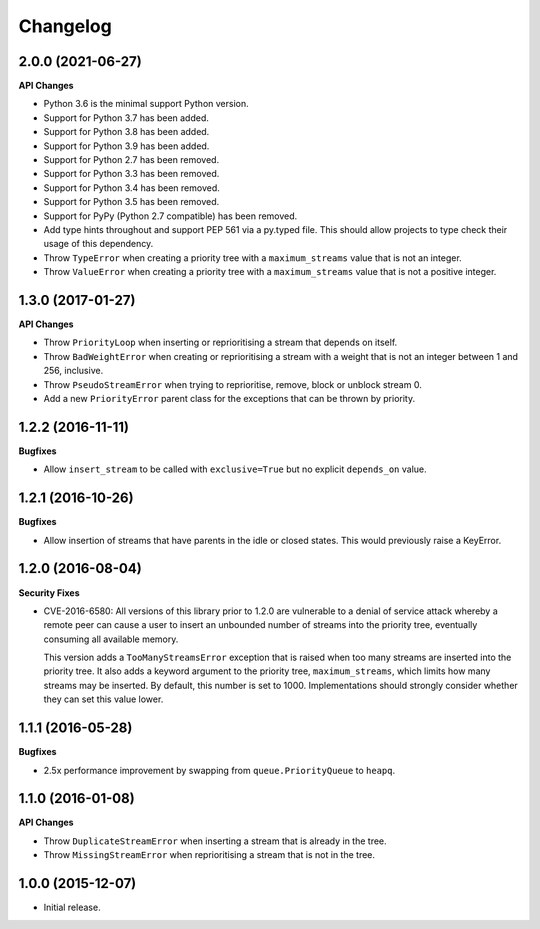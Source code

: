 Changelog
=========

2.0.0 (2021-06-27)
------------------

**API Changes**

- Python 3.6 is the minimal support Python version.
- Support for Python 3.7 has been added.
- Support for Python 3.8 has been added.
- Support for Python 3.9 has been added.
- Support for Python 2.7 has been removed.
- Support for Python 3.3 has been removed.
- Support for Python 3.4 has been removed.
- Support for Python 3.5 has been removed.
- Support for PyPy (Python 2.7 compatible) has been removed.
- Add type hints throughout and support PEP 561 via a py.typed
  file. This should allow projects to type check their usage of this dependency.
- Throw ``TypeError`` when creating a priority tree with a ``maximum_streams``
  value that is not an integer.
- Throw ``ValueError`` when creating a priority tree with a ``maximum_streams``
  value that is not a positive integer.

1.3.0 (2017-01-27)
------------------

**API Changes**

- Throw ``PriorityLoop`` when inserting or reprioritising a stream that
  depends on itself.
- Throw ``BadWeightError`` when creating or reprioritising a stream with a
  weight that is not an integer between 1 and 256, inclusive.
- Throw ``PseudoStreamError`` when trying to reprioritise, remove, block or
  unblock stream 0.
- Add a new ``PriorityError`` parent class for the exceptions that can be
  thrown by priority.

1.2.2 (2016-11-11)
------------------

**Bugfixes**

- Allow ``insert_stream`` to be called with ``exclusive=True`` but no explicit
  ``depends_on`` value.

1.2.1 (2016-10-26)
------------------

**Bugfixes**

- Allow insertion of streams that have parents in the idle or closed states.
  This would previously raise a KeyError.

1.2.0 (2016-08-04)
------------------

**Security Fixes**

- CVE-2016-6580: All versions of this library prior to 1.2.0 are vulnerable to
  a denial of service attack whereby a remote peer can cause a user to insert
  an unbounded number of streams into the priority tree, eventually consuming
  all available memory.

  This version adds a ``TooManyStreamsError`` exception that is raised when
  too many streams are inserted into the priority tree. It also adds a keyword
  argument to the priority tree, ``maximum_streams``, which limits how many
  streams may be inserted. By default, this number is set to 1000.
  Implementations should strongly consider whether they can set this value
  lower.

1.1.1 (2016-05-28)
------------------

**Bugfixes**

- 2.5x performance improvement by swapping from ``queue.PriorityQueue`` to
  ``heapq``.

1.1.0 (2016-01-08)
------------------

**API Changes**

- Throw ``DuplicateStreamError`` when inserting a stream that is already in the
  tree.
- Throw ``MissingStreamError`` when reprioritising a stream that is not in the
  tree.

1.0.0 (2015-12-07)
------------------

- Initial release.

